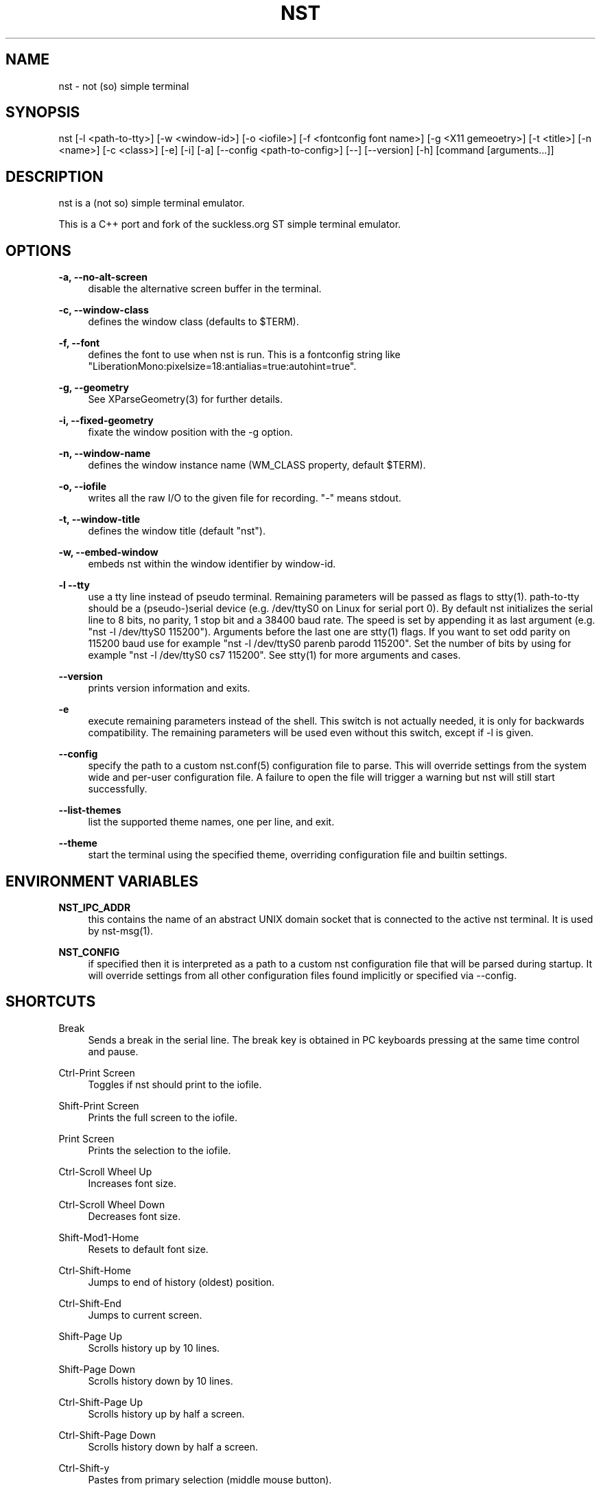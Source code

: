 '\" t
.\"     Title: nst
.\"    Author: [see the "Authors" section]
.\" Generator: DocBook XSL Stylesheets v1.79.1 <http://docbook.sf.net/>
.\"      Date: 10/27/2024
.\"    Manual: \ \&
.\"    Source: \ \&
.\"  Language: English
.\"
.TH "NST" "1" "10/27/2024" "\ \&" "\ \&"
.\" -----------------------------------------------------------------
.\" * Define some portability stuff
.\" -----------------------------------------------------------------
.\" ~~~~~~~~~~~~~~~~~~~~~~~~~~~~~~~~~~~~~~~~~~~~~~~~~~~~~~~~~~~~~~~~~
.\" http://bugs.debian.org/507673
.\" http://lists.gnu.org/archive/html/groff/2009-02/msg00013.html
.\" ~~~~~~~~~~~~~~~~~~~~~~~~~~~~~~~~~~~~~~~~~~~~~~~~~~~~~~~~~~~~~~~~~
.ie \n(.g .ds Aq \(aq
.el       .ds Aq '
.\" -----------------------------------------------------------------
.\" * set default formatting
.\" -----------------------------------------------------------------
.\" disable hyphenation
.nh
.\" disable justification (adjust text to left margin only)
.ad l
.\" -----------------------------------------------------------------
.\" * MAIN CONTENT STARTS HERE *
.\" -----------------------------------------------------------------
.SH "NAME"
nst \- not (so) simple terminal
.SH "SYNOPSIS"
.sp
nst [\-l <path\-to\-tty>] [\-w <window\-id>] [\-o <iofile>] [\-f <fontconfig font name>] [\-g <X11 gemeoetry>] [\-t <title>] [\-n <name>] [\-c <class>] [\-e] [\-i] [\-a] [\-\-config <path\-to\-config>] [\-\-] [\-\-version] [\-h] [command [arguments\&...]]
.SH "DESCRIPTION"
.sp
nst is a (not so) simple terminal emulator\&.
.sp
This is a C++ port and fork of the suckless\&.org ST simple terminal emulator\&.
.SH "OPTIONS"
.PP
\fB\-a, \-\-no\-alt\-screen\fR
.RS 4
disable the alternative screen buffer in the terminal\&.
.RE
.PP
\fB\-c, \-\-window\-class\fR
.RS 4
defines the window class (defaults to $TERM)\&.
.RE
.PP
\fB\-f, \-\-font\fR
.RS 4
defines the font to use when nst is run\&. This is a fontconfig string like "LiberationMono:pixelsize=18:antialias=true:autohint=true"\&.
.RE
.PP
\fB\-g, \-\-geometry\fR
.RS 4
See XParseGeometry(3) for further details\&.
.RE
.PP
\fB\-i, \-\-fixed\-geometry\fR
.RS 4
fixate the window position with the \-g option\&.
.RE
.PP
\fB\-n, \-\-window\-name\fR
.RS 4
defines the window instance name (WM_CLASS property, default $TERM)\&.
.RE
.PP
\fB\-o, \-\-iofile\fR
.RS 4
writes all the raw I/O to the given file for recording\&. "\-" means stdout\&.
.RE
.PP
\fB\-t, \-\-window\-title\fR
.RS 4
defines the window title (default "nst")\&.
.RE
.PP
\fB\-w, \-\-embed\-window\fR
.RS 4
embeds nst within the window identifier by window\-id\&.
.RE
.PP
\fB\-l \-\-tty\fR
.RS 4
use a tty line instead of pseudo terminal\&. Remaining parameters will be passed as flags to stty(1)\&. path\-to\-tty should be a (pseudo\-)serial device (e\&.g\&. /dev/ttyS0 on Linux for serial port 0)\&. By default nst initializes the serial line to 8 bits, no parity, 1 stop bit and a 38400 baud rate\&. The speed is set by appending it as last argument (e\&.g\&. "nst \-l /dev/ttyS0 115200")\&. Arguments before the last one are stty(1) flags\&. If you want to set odd parity on 115200 baud use for example "nst \-l /dev/ttyS0 parenb parodd 115200"\&. Set the number of bits by using for example "nst \-l /dev/ttyS0 cs7 115200"\&. See stty(1) for more arguments and cases\&.
.RE
.PP
\fB\-\-version\fR
.RS 4
prints version information and exits\&.
.RE
.PP
\fB\-e\fR
.RS 4
execute remaining parameters instead of the shell\&. This switch is not actually needed, it is only for backwards compatibility\&. The remaining parameters will be used even without this switch, except if \-l is given\&.
.RE
.PP
\fB\-\-config\fR
.RS 4
specify the path to a custom nst\&.conf(5) configuration file to parse\&. This will override settings from the system wide and per\-user configuration file\&. A failure to open the file will trigger a warning but nst will still start successfully\&.
.RE
.PP
\fB\-\-list\-themes\fR
.RS 4
list the supported theme names, one per line, and exit\&.
.RE
.PP
\fB\-\-theme\fR
.RS 4
start the terminal using the specified theme, overriding configuration file and builtin settings\&.
.RE
.SH "ENVIRONMENT VARIABLES"
.PP
\fBNST_IPC_ADDR\fR
.RS 4
this contains the name of an abstract UNIX domain socket that is connected to the active nst terminal\&. It is used by nst\-msg(1)\&.
.RE
.PP
\fBNST_CONFIG\fR
.RS 4
if specified then it is interpreted as a path to a custom nst configuration file that will be parsed during startup\&. It will override settings from all other configuration files found implicitly or specified via \-\-config\&.
.RE
.SH "SHORTCUTS"
.PP
Break
.RS 4
Sends a break in the serial line\&. The break key is obtained in PC keyboards pressing at the same time control and pause\&.
.RE
.PP
Ctrl\-Print Screen
.RS 4
Toggles if nst should print to the iofile\&.
.RE
.PP
Shift\-Print Screen
.RS 4
Prints the full screen to the iofile\&.
.RE
.PP
Print Screen
.RS 4
Prints the selection to the iofile\&.
.RE
.PP
Ctrl\-Scroll Wheel Up
.RS 4
Increases font size\&.
.RE
.PP
Ctrl\-Scroll Wheel Down
.RS 4
Decreases font size\&.
.RE
.PP
Shift\-Mod1\-Home
.RS 4
Resets to default font size\&.
.RE
.PP
Ctrl\-Shift\-Home
.RS 4
Jumps to end of history (oldest) position\&.
.RE
.PP
Ctrl\-Shift\-End
.RS 4
Jumps to current screen\&.
.RE
.PP
Shift\-Page Up
.RS 4
Scrolls history up by 10 lines\&.
.RE
.PP
Shift\-Page Down
.RS 4
Scrolls history down by 10 lines\&.
.RE
.PP
Ctrl\-Shift\-Page Up
.RS 4
Scrolls history up by half a screen\&.
.RE
.PP
Ctrl\-Shift\-Page Down
.RS 4
Scrolls history down by half a screen\&.
.RE
.PP
Ctrl\-Shift\-y
.RS 4
Pastes from primary selection (middle mouse button)\&.
.RE
.PP
Ctrl\-Shift\-c
.RS 4
Copies the selected text to the clipboard selection\&.
.RE
.PP
Ctrl\-Shift\-v
.RS 4
Pastes from the clipboard selection\&.
.RE
.PP
Ctrl\-Shift\-Keypad Div
.RS 4
Inverts the color scheme\&.
.RE
.PP
Ctrl\-Shift\-B
.RS 4
Invokes an external program and pipes the current history buffer to it (gvim by default)\&.
.RE
.PP
F11
.RS 4
Toggle fullscreen mode of the nst window\&.
.RE
.SH "CUSTOMIZATION"
.sp
nst can be customized by adjusting the nst_config\&.hxx and/or nst_config\&.cxx files and (re)compiling the source code\&. This keeps it fast, secure and simple\&.
.SH "AUTHORS"
.sp
See the LICENSE file for the authors\&.
.SH "LICENSE"
.sp
See the LICENSE file for the terms of redistribution\&.
